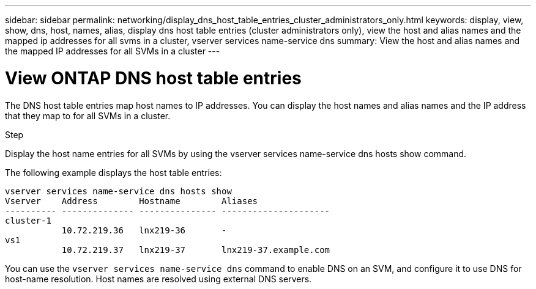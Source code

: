 ---
sidebar: sidebar
permalink: networking/display_dns_host_table_entries_cluster_administrators_only.html
keywords: display, view, show, dns, host, names, alias, display dns host table entries (cluster administrators only), view the host and alias names and the mapped ip addresses for all svms in a cluster, vserver services name-service dns
summary: View the host and alias names and the mapped IP addresses for all SVMs in a cluster
---

= View ONTAP DNS host table entries
:hardbreaks:
:nofooter:
:icons: font
:linkattrs:
:imagesdir: ../media/


[.lead]
The DNS host table entries map host names to IP addresses. You can display the host names and alias names and the IP address that they map to for all SVMs in a cluster.

.Step

Display the host name entries for all SVMs by using the vserver services name-service dns hosts show command.

The following example displays the host table entries:

....
vserver services name-service dns hosts show
Vserver    Address        Hostname        Aliases
---------- -------------- --------------- ---------------------
cluster-1
           10.72.219.36   lnx219-36       -
vs1
           10.72.219.37   lnx219-37       lnx219-37.example.com
....

You can use the `vserver services name-service dns` command to enable DNS on an SVM, and configure it to use DNS for host-name resolution. Host names are resolved using external DNS servers.

// 27-MAR-2025 ONTAPDOC-2909
// Created with NDAC Version 2.0 (August 17, 2020)
// restructured: March 2021
// enhanced keywords May 2021